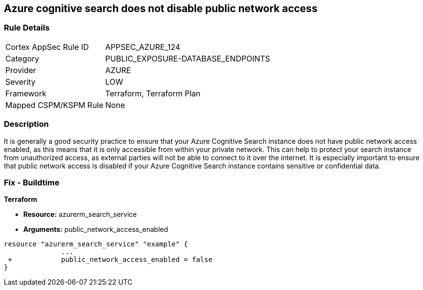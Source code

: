 == Azure cognitive search does not disable public network access
// Azure Cognitive Search enables public network access


=== Rule Details

[cols="1,3"]
|===
|Cortex AppSec Rule ID |APPSEC_AZURE_124
|Category |PUBLIC_EXPOSURE-DATABASE_ENDPOINTS
|Provider |AZURE
|Severity |LOW
|Framework |Terraform, Terraform Plan
|Mapped CSPM/KSPM Rule |None
|===


=== Description 


It is generally a good security practice to ensure that your Azure Cognitive Search instance does not have public network access enabled, as this means that it is only accessible from within your private network.
This can help to protect your search instance from unauthorized access, as external parties will not be able to connect to it over the internet.
It is especially important to ensure that public network access is disabled if your Azure Cognitive Search instance contains sensitive or confidential data.

=== Fix - Buildtime


*Terraform* 


* *Resource:* azurerm_search_service
* *Arguments:* public_network_access_enabled


[source,go]
----
resource "azurerm_search_service" "example" {
              ...
 +            public_network_access_enabled = false
}
----

